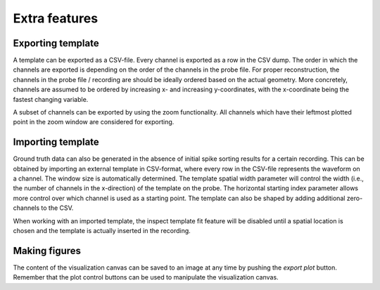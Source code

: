 Extra features
==============

Exporting template
------------------
A template can be exported as a CSV-file. Every channel is exported as a row in the CSV dump. The order in which the channels are exported is depending on the order of the channels in the probe file. For proper reconstruction, the channels in the probe file / recording are should be ideally ordered based on the actual geometry. More concretely, channels are assumed to be ordered by increasing x- and increasing y-coordinates, with the x-coordinate being the fastest changing variable.

A subset of channels can be exported by using the zoom functionality. All channels which have their leftmost plotted point in the zoom window are considered for exporting.

Importing template
------------------
Ground truth data can also be generated in the absence of initial spike sorting results for a certain recording. This can be obtained by importing an external template in CSV-format, where every row in the CSV-file represents the waveform on a channel. The window size is automatically determined. The template spatial width parameter will control the width (i.e., the number of channels in the x-direction) of the template on the probe. The horizontal starting index parameter allows more control over which channel is used as a starting point. The template can also be shaped by adding additional zero-channels to the CSV.

When working with an imported template, the inspect template fit feature will be disabled until a spatial location is chosen and the template is actually inserted in the recording.

Making figures
--------------
The content of the visualization canvas can be saved to an image at any time by pushing the *export plot* button. Remember that the plot control buttons can be used to manipulate the visualization canvas.
